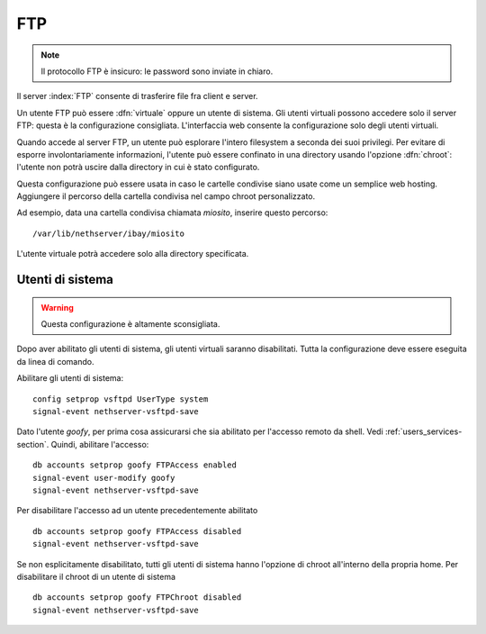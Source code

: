 ===
FTP
===

.. note:: Il protocollo FTP è insicuro: le password sono inviate in chiaro.

Il server :index:`FTP` consente di trasferire file fra client e server.

Un utente FTP può essere :dfn:`virtuale` oppure un utente di sistema.
Gli utenti virtuali possono accedere solo il server FTP: questa è la configurazione consigliata.
L'interfaccia web consente la configurazione solo degli utenti virtuali.

Quando accede al server FTP, un utente può esplorare l'intero filesystem a seconda dei suoi privilegi.
Per evitare di esporre involontariamente informazioni, l'utente può essere confinato in una directory usando l'opzione :dfn:`chroot`:
l'utente non potrà uscire dalla directory in cui è stato configurato.

Questa configurazione può essere usata in caso le cartelle condivise siano usate come un semplice web hosting.
Aggiungere il percorso della cartella condivisa nel campo chroot personalizzato.

Ad esempio, data una cartella condivisa chiamata *miosito*, inserire questo percorso: ::

  /var/lib/nethserver/ibay/miosito

L'utente virtuale potrà accedere solo alla directory specificata.

Utenti di sistema
=================

.. warning:: Questa configurazione è altamente sconsigliata.

Dopo aver abilitato gli utenti di sistema, gli utenti virtuali saranno disabilitati.
Tutta la configurazione deve essere eseguita da linea di comando.

Abilitare gli utenti di sistema: ::

  config setprop vsftpd UserType system
  signal-event nethserver-vsftpd-save

Dato l'utente *goofy*, per prima cosa assicurarsi che sia abilitato per l'accesso remoto da shell. Vedi :ref:`users_services-section`.
Quindi, abilitare l'accesso: ::

  db accounts setprop goofy FTPAccess enabled
  signal-event user-modify goofy
  signal-event nethserver-vsftpd-save

Per disabilitare l'accesso ad un utente precedentemente abilitato ::

  db accounts setprop goofy FTPAccess disabled
  signal-event nethserver-vsftpd-save

Se non esplicitamente disabilitato, tutti gli utenti di sistema hanno l'opzione di chroot all'interno della propria home.
Per disabilitare il chroot di un utente di sistema ::

  db accounts setprop goofy FTPChroot disabled
  signal-event nethserver-vsftpd-save


